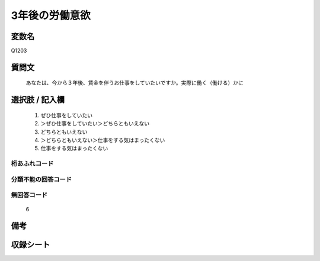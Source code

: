 .. title:: Q1203
.. rst-class:: item

====================================================================================================
3年後の労働意欲
====================================================================================================

.. rst-class:: varname

変数名
==================

Q1203

.. rst-class:: question

質問文
==================


   あなたは、今から３年後、賃金を伴うお仕事をしていたいですか。実際に働く（働ける）かに



.. rst-class:: answer

選択肢 / 記入欄
======================

  1. ぜひ仕事をしていたい
  2. ＞ぜひ仕事をしていたい＞どちらともいえない
  3. どちらともいえない
  4. ＞どちらともいえない＞仕事をする気はまったくない
  5. 仕事をする気はまったくない
  



.. rst-class:: overflow

桁あふれコード
-------------------------------
  


.. rst-class:: not_classified

分類不能の回答コード
-------------------------------------
  


.. rst-class:: not_available

無回答コード
-------------------------------------
  6


.. rst-class:: bikou

備考
==================
 



.. rst-class:: include_sheet

収録シート
=======================================
.. hlist::
   :columns: 3
   
   
   * p23_4
   
   * p24_4
   
   * p25_4
   
   * p26_4
   
   * p27_4
   
   * p28_4
   
   


.. index:: Q1203